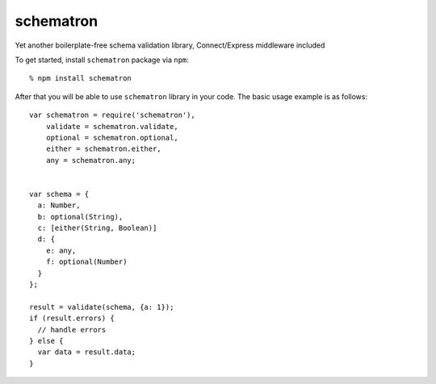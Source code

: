 schematron
==========

Yet another boilerplate-free schema validation library, Connect/Express middleware included

To get started, install ``schematron`` package via ``npm``::

    % npm install schematron

After that you will be able to use ``schematron`` library in your code.  The
basic usage example is as follows::

    var schematron = require('schematron'),
        validate = schematron.validate,
        optional = schematron.optional,
        either = schematron.either,
        any = schematron.any;


    var schema = {
      a: Number,
      b: optional(String),
      c: [either(String, Boolean)]
      d: {
        e: any,
        f: optional(Number)
      }
    };

    result = validate(schema, {a: 1});
    if (result.errors) {
      // handle errors
    } else {
      var data = result.data;
    }

